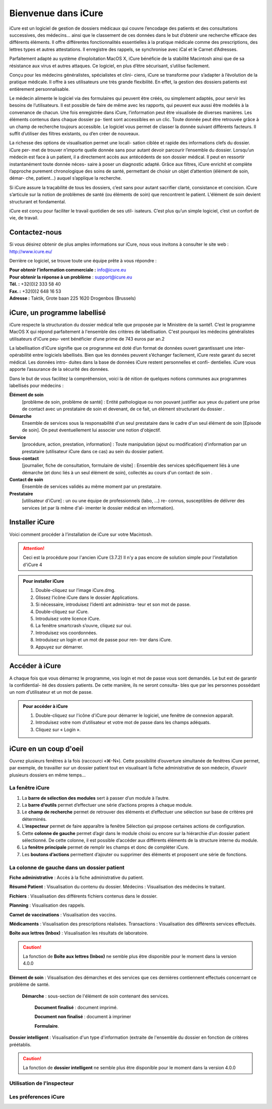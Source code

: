 ********************
Bienvenue dans iCure
********************

iCure est un logiciel de gestion de dossiers médicaux qui couvre l’encodage des patients et des consultations successives, des médecins... ainsi que le classement de ces données dans le but d’obtenir une recherche efficace des différents éléments. Il offre différentes fonctionnalités essentielles à la pratique médicale comme des prescriptions, des lettres types et autres attestations. Il enregistre des rappels, se synchronise avec iCal et le Carnet d’Adresses.

Parfaitement adapté au système d’exploitation MacOS X, iCure bénéficie de la stabilité Macintosh ainsi que de sa résistance aux virus et autres attaques. Ce logiciel, en plus d’être sécurisant, s’utilise facilement.

Conçu pour les médecins généralistes, spécialistes et clini- ciens, iCure se transforme pour s’adapter à l’évolution de la pratique médicale. Il offre à ses utilisateurs une très grande flexibilité. En effet, la gestion des dossiers patients est entièrement personnalisable.

Le médecin alimente le logiciel via des formulaires qui peuvent être créés, ou simplement adaptés, pour servir les besoins de l’utilisateurs. Il est possible de faire de même avec les rapports, qui peuvent eux aussi être modelés à la convenance de chacun. Une fois enregistrée dans iCure, l’information peut être visualisée de diverses manières. Les éléments contenus dans chaque dossier pa- tient sont accessibles en un clic. Toute donnée peut être retrouvée grâce à un champ de recherche toujours accessible. Le logiciel vous permet de classer la donnée suivant différents facteurs. Il suffit d’utiliser des filtres existants, ou d’en créer de nouveaux.

La richesse des options de visualisation permet une locali- sation ciblée et rapide des informations clefs du dossier. iCure per- met de trouver n’importe quelle donnée sans pour autant devoir parcourir l’ensemble du dossier. Lorsqu’un médecin est face à un patient, il a directement accès aux antécédents de son dossier médical. Il peut en ressortir instantanément toute donnée néces- saire à poser un diagnostic adapté. Grâce aux filtres, iCure enrichit et complète l’approche purement chronologique des soins de santé, permettant de choisir un objet d’attention (élément de soin, démar- che, patient...) auquel s’applique la recherche.

Si iCure assure la traçabilité de tous les dossiers, c’est sans pour autant sacrifier clarté, consistance et concision. iCure s’articule sur la notion de problèmes de santé (ou éléments de soin) que rencontrent le patient. L'élément de soin devient structurant et fondamental.

iCure est conçu pour faciliter le travail quotidien de ses util- isateurs. C’est plus qu’un simple logiciel, c’est un confort de vie, de travail.

Contactez-nous
==============

Si vous désirez obtenir de plus amples informations sur iCure, nous vous invitons à consulter le site web : http://www.icure.eu/

Derrière ce logiciel, se trouve toute une équipe prête à vous répondre :

| **Pour obtenir l’information commerciale :** `info@icure.eu`_
| **Pour obtenir la réponse à un problème** : support@icure.eu
| **Tél. :** +32(0)2 333 58 40
| **Fax. :** +32(0)2 648 16 53
| **Adresse :** Taktik, Grote baan 225 1620 Drogenbos (Brussels)

.. _info@icure.eu: mailto:info@icure.eu

iCure, un programme labellisé
=============================

iCure respecte la structuration du dossier médical telle que proposée par le Ministère de la santé1. C’est le programme MacOS X qui répond parfaitement à l'ensemble des critères de labellisation. C'est pourquoi les médecins généralistes utilisateurs d'iCure peu- vent bénéficier d’une prime de 743 euros par an.2

La labellisation d’iCure signifie que ce programme est doté d’un format de données ouvert garantissant une inter-opérabilité entre logiciels labellisés. Bien que les données peuvent s’échanger facilement, iCure reste garant du secret médical. Les données intro- duites dans la base de données iCure restent personnelles et confi- dentielles. iCure vous apporte l’assurance de la sécurité des données.

Dans le but de vous facilitez la compréhension, voici la dé nition de quelques notions communes aux programmes labellisés pour médecins :

**Élément de soin**
  [problème de soin, problème de santé] : Entité pathologique ou non pouvant justifier aux yeux du patient une prise de contact avec un prestataire de soin et devenant, de ce fait, un élément structurant du dossier .

**Démarche**
  Ensemble de services sous la responsabilité d'un seul prestataire dans le cadre d'un seul élément de soin [Episode de soin]. On peut éventuellement lui associer une notion d'objectif.

**Service**
  [procédure, action, prestation, information] : Toute manipulation (ajout ou modification) d'information par un prestataire (utilisateur iCure dans ce cas) au sein du dossier patient.

**Sous-contact**
  [journalier, fiche de consultation, formulaire de visite] : Ensemble des services spécifiquement liés à une démarche (et donc liés à un seul élément de soin), collectés au cours d'un contact de soin .

**Contact de soin**
  Ensemble de services validés au même moment par un prestataire.

**Prestataire**
  [utilisateur d'iCure] : un ou une équipe de professionnels (labo, ...) re- connus, susceptibles de délivrer des services (et par là même d'al- imenter le dossier médical en information).

Installer iCure
===============

Voici comment procéder à l’installation de iCure sur votre Macintosh.

.. attention::

  Ceci est la procédure pour l'ancien iCure (3.7.2)
  Il n'y a pas encore de solution simple pour l'installation d'iCure 4

.. admonition:: Pour installer iCure

  1. Double-cliquez sur l’image iCure.dmg.
  2. Glissez l’icône iCure dans le dossier Applications.
  3. Si nécessaire, introduisez l’identi ant administra- teur et son mot de passe.
  4. Double-cliquez sur iCure.
  5. Introduisez votre licence iCure.
  6. La fenêtre smartcrash s’ouvre, cliquez sur oui.
  7. Introduisez vos coordonnées.
  8. Introduisez un login et un mot de passe pour ren- trer dans iCure.
  9. Appuyez sur démarrer.

.. COMMENTAIRE - Il faut ajouter ici une nouvelle procédure pour le premier lancement
  après installation, avec des captures d'écran.

Accéder à iCure
===============

A chaque fois que vous démarrez le programme, vos login et mot de passe vous sont demandés. Le but est de garantir la confidential- ité des dossiers patients. De cette manière, ils ne seront consulta- bles que par les personnes possédant un nom d’utilisateur et un mot de passe.

.. admonition:: Pour accéder à iCure

  1. Double-cliquez sur l'icône d'iCure pour démarrer le logiciel, une fenêtre de connexion apparaît.
  2. Introduisez votre nom d’utilisateur et votre mot de passe dans les champs adéquats.
  3. Cliquez sur « Login ».

.. image:: images/login.png

iCure en un coup d'oeil
=======================

Ouvrez plusieurs fenêtres à la fois (raccourci «⌘-N»). Cette possibilité d’ouverture simultanée de fenêtres iCure permet, par exemple, de travailler sur un dossier patient tout en visualisant la fiche administrative de son médecin, d’ouvrir plusieurs dossiers en même temps...

La fenêtre iCure
----------------

.. image:: images/main_window.png

1. La **barre de sélection des modules** sert à passer d’un module à l’autre.
2. La **barre d’outils** permet d’effectuer une série d’actions propres à chaque module.
3. Le **champ de recherche** permet de retrouver des éléments et d’effectuer une sélection sur base de critères pré déterminés.
4. L’**inspecteur** permet de faire apparaître la fenêtre Sélection qui propose certaines actions de configuration.
5. Cette **colonne de gauche** permet d’agir dans le module choisi ou encore sur la hiérarchie d’un dossier patient sélectionné. De cette colonne, il est possible d’accéder aux différents éléments de la structure interne du module.
6. La **fenêtre principale** permet de remplir les champs et donc de compléter iCure.
7. Les **boutons d’actions** |bouton_action| permettent d’ajouter ou supprimer des éléments et proposent une série de fonctions.

.. |bouton_action| image:: images/bouton_action.png

La colonne de gauche dans un dossier patient
--------------------------------------------

|icon_f_a| **Fiche administrative** : Accès à la fiche administrative du patient.

|icon_r_p| **Résumé Patient** : Visualisation du contenu du dossier. Médecins : Visualisation des médecins le traitant.

|icon_files| **Fichiers** : Visualisation des différents fichiers contenus dans le dossier.

|icon_planning| **Planning** : Visualisation des rappels.

|icon_vaccines| **Carnet de vaccinations** : Visualisation des vaccins.

|icon_medicaments| **Médicaments** : Visualisation des prescriptions réalisées. Transactions : Visualisation des différents services effectués.

**Boîte aux lettres (Inbox)** : Visualisation les résultats de laboratoire.

.. caution::

  La fonction de **Boîte aux lettres (Inbox)** ne semble plus être disponible pour le moment dans la version 4.0.0

|icon_element_de_soin| **Elément de soin** : Visualisation des démarches et des services que ces dernières contiennent effectués concernant ce problème de santé.

  |icon_demarche| **Démarche** : sous-section de l'élément de soin contenant des services.

    |icon_finalized_document| **Document finalisé** : document imprimé.

    |icon_document| **Document non finalisé** : document à imprimer

    |icon_form| **Formulaire**.

**Dossier intelligent** : Visualisation d'un type d'information (extraite de l'ensemble du dossier en fonction de critères préétablis.

.. caution::
  La fonction de **dossier intelligent** ne semble plus être disponible pour le moment dans la version 4.0.0

.. |icon_f_a| image:: images/icon_fiche_administrative.png

.. |icon_r_p| image:: images/icon_resume_patient.png

.. |icon_files| image:: images/icon_files.png

.. |icon_planning| image:: images/icon_planning.png

.. |icon_vaccines| image:: images/icon_vaccines.png

.. |icon_medicaments| image:: images/icon_medicaments.png

.. |icon_element_de_soin| image:: images/icon_element_de_soin.png

.. |icon_demarche| image:: images/icon_demarche.png

.. |icon_finalized_document| image:: images/icon_finalized_document.png

.. |icon_document| image:: images/icon_document.png

.. |icon_form| image:: images/icon_form.png

Utilisation de l'inspecteur
---------------------------

Les préferences iCure
---------------------
